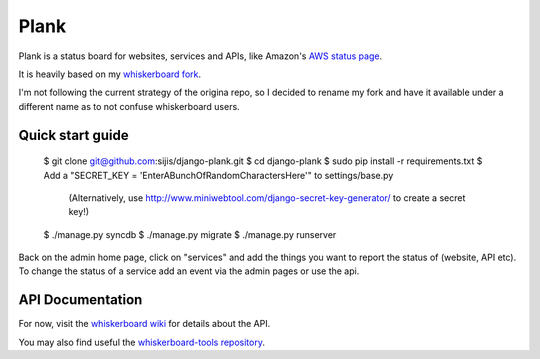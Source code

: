 Plank
============

Plank is a status board for websites, services and APIs, like Amazon's `AWS status page`_.

It is heavily based on my `whiskerboard fork`_. 

I'm not following the current strategy of the origina repo, so I decided to rename my fork
and have it available under a different name as to not confuse whiskerboard users.


Quick start guide
-----------------

    $ git clone git@github.com:sijis/django-plank.git
    $ cd django-plank
    $ sudo pip install -r requirements.txt
    $ Add a "SECRET_KEY = 'EnterABunchOfRandomCharactersHere'" to settings/base.py
        (Alternatively, use http://www.miniwebtool.com/django-secret-key-generator/ to create a secret key!)
    $ ./manage.py syncdb
    $ ./manage.py migrate
    $ ./manage.py runserver

Back on the admin home page, click on "services" and add the things you want to report the status of (website, API etc).
To change the status of a service add an event via the admin pages or use the api.

API Documentation
-----------------

For now, visit the `whiskerboard wiki`_ for details about the API.

You may also find useful the `whiskerboard-tools repository`_.

.. _AWS status page: http://status.aws.amazon.com/
.. _whiskerboard fork: http://github.com/sijis/whiskerboard
.. _whiskerboard wiki: http://github.com/sijis/whiskerboard/wiki
.. _whiskerboard-tools repository: http://github.com/sijis/whiskerboard-tools
